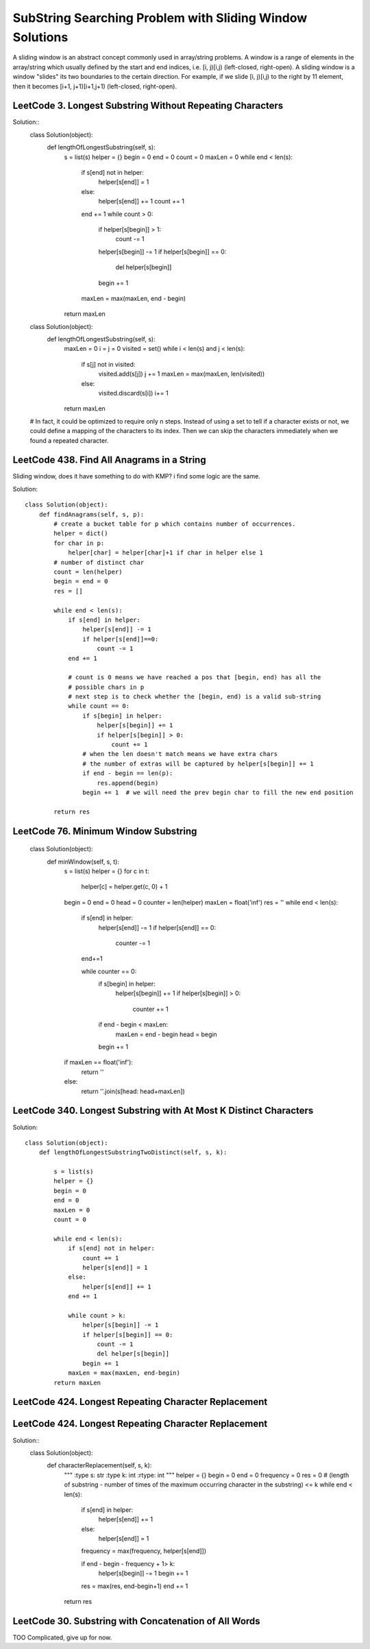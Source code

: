 SubString Searching Problem with Sliding Window Solutions
===============================================================
A sliding window is an abstract concept commonly used in array/string problems. A window is a range of elements in the array/string which usually defined by the start and end indices, i.e. [i, j)[i,j) (left-closed, right-open). A sliding window is a window "slides" its two boundaries to the certain direction. For example, if we slide [i, j)[i,j) to the right by 11 element, then it becomes [i+1, j+1)[i+1,j+1) (left-closed, right-open).

LeetCode 3. Longest Substring Without Repeating Characters
---------------------------------------------------------------------          
Solution::        
        class Solution(object):
            def lengthOfLongestSubstring(self, s):
                s = list(s)
                helper = {}
                begin = 0
                end = 0
                count = 0
                maxLen = 0
                while end < len(s):
                    if s[end] not in helper:
                        helper[s[end]] = 1
                    else:
                        helper[s[end]] += 1
                        count += 1
                    end += 1
                    while count > 0:
                        if helper[s[begin]] > 1:
                            count -= 1
                        helper[s[begin]] -= 1
                        if helper[s[begin]] == 0:
                            del helper[s[begin]]
                        begin += 1
                    maxLen = max(maxLen, end - begin)
                return maxLen  

        class Solution(object):
            def lengthOfLongestSubstring(self, s):
                maxLen = 0
                i = j = 0
                visited = set()
                while i < len(s) and j < len(s):
                    if s[j] not in visited:
                        visited.add(s[j])
                        j += 1
                        maxLen = max(maxLen, len(visited))
                    else:
                        visited.discard(s[i])
                        i+= 1
                return maxLen  
        # In fact, it could be optimized to require only n steps. Instead of using a set to tell if a character exists or not, we could define a mapping of the characters to its index. Then we can skip the characters immediately when we found a repeated character.


LeetCode 438. Find All Anagrams in a String
---------------------------------------------

Sliding window, does it have something to do with KMP? i find some logic are the same.

Solution::

        class Solution(object):
            def findAnagrams(self, s, p):
                # create a bucket table for p which contains number of occurrences.
                helper = dict()
                for char in p:
                    helper[char] = helper[char]+1 if char in helper else 1
                # number of distinct char
                count = len(helper)
                begin = end = 0
                res = []

                while end < len(s):
                    if s[end] in helper:
                        helper[s[end]] -= 1
                        if helper[s[end]]==0:
                            count -= 1
                    end += 1

                    # count is 0 means we have reached a pos that [begin, end) has all the
                    # possible chars in p
                    # next step is to check whether the [begin, end) is a valid sub-string
                    while count == 0:
                        if s[begin] in helper:
                            helper[s[begin]] += 1
                            if helper[s[begin]] > 0:
                                count += 1
                        # when the len doesn't match means we have extra chars
                        # the number of extras will be captured by helper[s[begin]] += 1
                        if end - begin == len(p):
                            res.append(begin)
                        begin += 1  # we will need the prev begin char to fill the new end position

                return res

LeetCode 76. Minimum Window Substring
----------------------------------------------                

        class Solution(object):
            def minWindow(self, s, t):
                s = list(s)
                helper = {}
                for c in t:
                    helper[c] = helper.get(c, 0) + 1

                begin = 0
                end = 0
                head = 0
                counter = len(helper)
                maxLen = float('inf')
                res = ''
                while end < len(s):
                    if s[end] in helper:
                        helper[s[end]] -= 1
                        if helper[s[end]] == 0:
                            counter -= 1
                    end+=1
                    
                    while counter == 0:
                        if s[begin] in helper:
                            helper[s[begin]] += 1
                            if helper[s[begin]] > 0:
                                counter += 1
                        if end - begin < maxLen:
                            maxLen = end - begin
                            head = begin
                        begin += 1
                        
                if maxLen == float('inf'):
                    return ''
                else:
                    return ''.join(s[head: head+maxLen])


LeetCode 340. Longest Substring with At Most K Distinct Characters
--------------------------------------------------------------------------

Solution::
        
        class Solution(object):
            def lengthOfLongestSubstringTwoDistinct(self, s, k):

                s = list(s)
                helper = {}
                begin = 0
                end = 0
                maxLen = 0
                count = 0
                
                while end < len(s):    
                    if s[end] not in helper:
                        count += 1
                        helper[s[end]] = 1
                    else:
                        helper[s[end]] += 1
                    end += 1
                    
                    while count > k:
                        helper[s[begin]] -= 1
                        if helper[s[begin]] == 0:
                            count -= 1
                            del helper[s[begin]]
                        begin += 1
                    maxLen = max(maxLen, end-begin)
                return maxLen                

LeetCode 424. Longest Repeating Character Replacement
----------------------------------------------------------


LeetCode 424. Longest Repeating Character Replacement
----------------------------------------------------------

Solution::
        class Solution(object):
            def characterReplacement(self, s, k):
                """
                :type s: str
                :type k: int
                :rtype: int
                """
                helper = {}
                begin = 0
                end = 0
                frequency = 0
                res = 0
                # (length of substring - number of times of the maximum occurring character in the substring) <= k
                while end < len(s):
                    if s[end] in helper:
                        helper[s[end]] += 1
                    else:
                        helper[s[end]] = 1
                    frequency = max(frequency, helper[s[end]])
                    
                    if end - begin - frequency + 1> k:
                        helper[s[begin]] -= 1
                        begin += 1    
                    res = max(res, end-begin+1)
                    end += 1
                return res

LeetCode 30. Substring with Concatenation of All Words
--------------------------------------------------------------

TOO Complicated, give up for now.